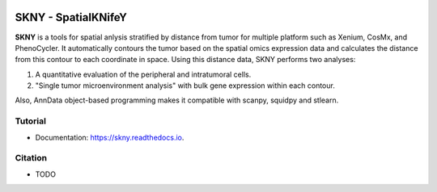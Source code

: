 .. image:: https://img.shields.io/pypi/v/skny.svg
        :target: https://pypi.python.org/pypi/skny

.. image:: https://readthedocs.org/projects/skny/badge/?version=latest
        :target: https://skny.readthedocs.io/en/latest/?version=latest
        :alt: Documentation Status

SKNY - SpatialKNifeY
=====================

**SKNY** is a tools for spatial anlysis stratified by distance from tumor for multiple platform such as Xenium, CosMx, and PhenoCycler. 
It automatically contours the tumor based on the spatial omics expression data and calculates the distance from this contour to each coordinate in space.
Using this distance data, SKNY performs two analyses: 

1. A quantitative evaluation of the peripheral and intratumoral cells.

2. "Single tumor microenvironment analysis" with bulk gene expression within each contour.

Also, AnnData object-based programming makes it compatible with scanpy, squidpy and stlearn.

.. image:: _images/SKYN_logo.svg
   :target: https://skny.readthedocs.io
   :width: 30%


Tutorial
--------

* Documentation: https://skny.readthedocs.io.


Citation
--------

* TODO


